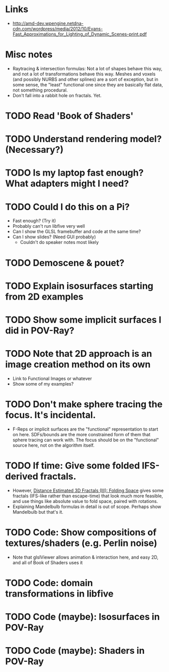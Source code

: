 * Links
  - http://amd-dev.wpengine.netdna-cdn.com/wordpress/media/2012/10/Evans-Fast_Approximations_for_Lighting_of_Dynamic_Scenes-print.pdf
* Misc notes
  - Raytracing & intersection formulas: Not a lot of shapes behave this
    way, and not a lot of transformations behave this way.  Meshes and
    voxels (and possibly NURBS and other splines) are a sort of
    exception, but in some sense, the "least" functional one since they
    are basically flat data, not something procedural.
  - Don't fall into a rabbit hole on fractals.  Yet.
* TODO Read 'Book of Shaders'
* TODO Understand rendering model? (Necessary?)
* TODO Is my laptop fast enough?  What adapters might I need?
* TODO Could I do this on a Pi?
  - Fast enough?  (Try it)
  - Probably can't run libfive very well
  - Can I show the GLSL framebuffer and code at the same time?
  - Can I show slides?  (Need GUI probably)
    - Couldn't do speaker notes most likely
* TODO Demoscene & pouet?
* TODO Explain isosurfaces starting from 2D examples
* TODO Show some implicit surfaces I did in POV-Ray?
* TODO Note that 2D approach is an image creation method on its own 
  - Link to Functional Images or whatever
  - Show some of my examples?
* TODO Don't make sphere tracing the focus.  It's incidental.
  - F-Reps or implicit surfaces are the "functional" representation to
    start on here.  SDFs/bounds are the more constrained form of them
    that sphere tracing can work with.  The focus should be on the
    "functional" source here, not on the algorithm itself.
* TODO If time: Give some folded IFS-derived fractals.
  - However, [[http://blog.hvidtfeldts.net/index.php/2011/08/distance-estimated-3d-fractals-iii-folding-space/][Distance Estimated 3D Fractals (III): Folding Space]] gives
    some fractals (IFS-like rather than escape-time) that look much more
    feasible, and use things like absolute value to fold space, paired
    with rotations.
  - Explaining Mandelbulb formulas in detail is out of scope.  Perhaps
    show Mandelbulb but that's it.
* TODO Code: Show compositions of textures/shaders (e.g. Perlin noise)
  - Note that glslViewer allows animation & interaction here, and easy
    2D, and all of Book of Shaders uses it
* TODO Code: domain transformations in libfive
* TODO Code (maybe): Isosurfaces in POV-Ray
* TODO Code (maybe): Shaders in POV-Ray
